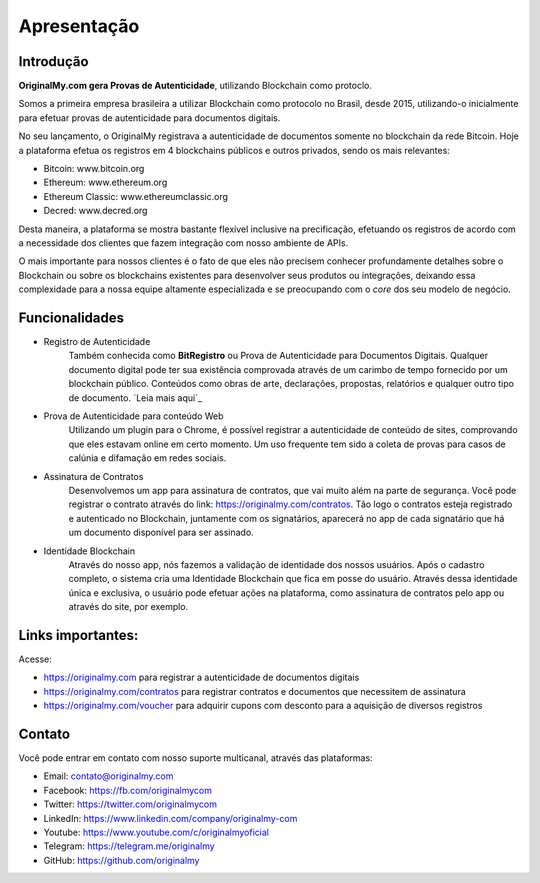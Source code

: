 Apresentação
============

Introdução
----------

**OriginalMy.com gera Provas de Autenticidade**, utilizando Blockchain como protoclo. 

Somos a primeira empresa brasileira a utilizar Blockchain como protocolo no Brasil, desde 2015, utilizando-o inicialmente para efetuar provas de autenticidade para documentos digitais.

No seu lançamento, o OriginalMy registrava a autenticidade de documentos somente no blockchain da rede Bitcoin. Hoje a plataforma efetua os registros em 4 blockchains públicos e outros privados, sendo os mais relevantes:

- Bitcoin: www.bitcoin.org
- Ethereum: www.ethereum.org
- Ethereum Classic: www.ethereumclassic.org
- Decred: www.decred.org

Desta maneira, a plataforma se mostra bastante flexível inclusive na precificação, efetuando os registros de acordo com a necessidade dos clientes que fazem integração com nosso ambiente de APIs.

O mais importante para nossos clientes é o fato de que eles não precisem conhecer profundamente detalhes sobre o Blockchain ou sobre os blockchains existentes para desenvolver seus produtos ou integrações, deixando essa complexidade para a nossa equipe altamente especializada e se preocupando com o *core* dos seu modelo de negócio.

Funcionalidades
---------------

- Registro de Autenticidade
    Também conhecida como **BitRegistro** ou Prova de Autenticidade para Documentos Digitais.
    Qualquer documento digital pode ter sua existência comprovada através de um carimbo de tempo fornecido por um blockchain público. Conteúdos como obras de arte, declarações, propostas, relatórios e qualquer outro tipo de documento. `Leia mais aqui`_
- Prova de Autenticidade para conteúdo Web
    Utilizando um plugin para o Chrome, é possível registrar a autenticidade de conteúdo de sites, comprovando que eles estavam online em certo momento. 
    Um uso frequente tem sido a coleta de provas para casos de calúnia e difamação em redes sociais.
- Assinatura de Contratos
    Desenvolvemos um app para assinatura de contratos, que vai muito além na parte de segurança. 
    Você pode registrar o contrato através do link: https://originalmy.com/contratos. 
    Tão logo o contratos esteja registrado e autenticado no Blockchain, juntamente com os signatários, aparecerá no app de cada signatário que há um documento disponível para ser assinado.
- Identidade Blockchain
    Através do nosso app, nós fazemos a validação de identidade dos nossos usuários. Após o cadastro completo, o sistema cria uma Identidade Blockchain que fica em posse do usuário. Através dessa identidade única e exclusiva, o usuário pode efetuar ações na plataforma, como assinatura de contratos pelo app ou através do site, por exemplo.
    
.. _Leia mais aqui:: http://originalmy.readthedocs.io/pt_BR/latest/recomendacoes.html#tipos-de-arquivos

Links importantes:
-------

Acesse:

- https://originalmy.com para registrar a autenticidade de documentos digitais
- https://originalmy.com/contratos para registrar contratos e documentos que necessitem de assinatura
- https://originalmy.com/voucher para adquirir cupons com desconto para a aquisição de diversos registros


Contato
-------

Você pode entrar em contato com nosso suporte multicanal, através das plataformas:

- Email: contato@originalmy.com
- Facebook: https://fb.com/originalmycom
- Twitter: https://twitter.com/originalmycom
- LinkedIn: https://www.linkedin.com/company/originalmy-com
- Youtube: https://www.youtube.com/c/originalmyoficial
- Telegram: https://telegram.me/originalmy
- GitHub: https://github.com/originalmy

